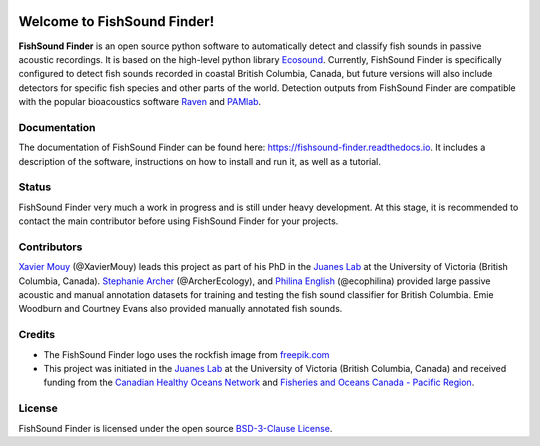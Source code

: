
.. image:: docs/source/_static/fishsound_finder_logo.png
   :align: center


Welcome to FishSound Finder!
============================================

**FishSound Finder** is an open source python software to automatically detect and classify fish sounds in 
passive acoustic recordings. It is based on the high-level python library `Ecosound <https://ecosound.readthedocs.io/en/latest/>`_.
Currently, FishSound Finder is specifically configured to detect fish sounds recorded in coastal British Columbia, Canada, but
future versions will also include detectors for specific fish species and other parts of the world. Detection outputs from FishSound Finder
are compatible with the popular bioacoustics software `Raven <https://ravensoundsoftware.com/>`_ and 
`PAMlab <https://static1.squarespace.com/static/52aa2773e4b0f29916f46675/t/5be5b07088251b9f59268184/1541779574284/PAMlab+Brochure.pdf>`_.

.. image:: docs/source/_static/detection_example.png


Documentation
-------------
The documentation of FishSound Finder can be found here: https://fishsound-finder.readthedocs.io. It includes a description of the software,
instructions on how to install and run it, as well as a tutorial.


Status
------
FishSound Finder very much a work in progress and is still under heavy development. 
At this stage, it is recommended to contact the main contributor before using
FishSound Finder for your projects.

Contributors
------------

`Xavier Mouy <https://xaviermouy.weebly.com/>`_ (@XavierMouy) leads this project as part of his PhD in the `Juanes Lab <https://juaneslab.weebly.com/>`_ 
at the University of Victoria (British Columbia, Canada). `Stephanie Archer <https://lumcon.edu/stephanie-archer/>`_ (@ArcherEcology), and 
`Philina English <https://ecophilina.wordpress.com/>`_ (@ecophilina) provided large passive acoustic and manual annotation datasets for training 
and testing the fish sound classifier for British Columbia. Emie Woodburn and Courtney Evans also provided manually annotated fish sounds.

Credits
-------

* The FishSound Finder logo uses the rockfish image from `freepik.com <https://www.freepik.com/free-icon/rockfish-shape_718051.htm#page=1&query=rockfish%20shape&position=0>`_

* This project was initiated in the `Juanes Lab <https://juaneslab.weebly.com/>`_ at the University of Victoria (British Columbia, Canada) and received funding from the `Canadian Healthy Oceans Network <https://chone2.ca/>`_ and `Fisheries and Oceans Canada - Pacific Region <https://www.dfo-mpo.gc.ca/contact/regions/pacific-pacifique-eng.html#Nanaimo-Lab>`_. 


License
-------
FishSound Finder is licensed under the open source `BSD-3-Clause License <https://choosealicense.com/licenses/bsd-3-clause/>`_.

